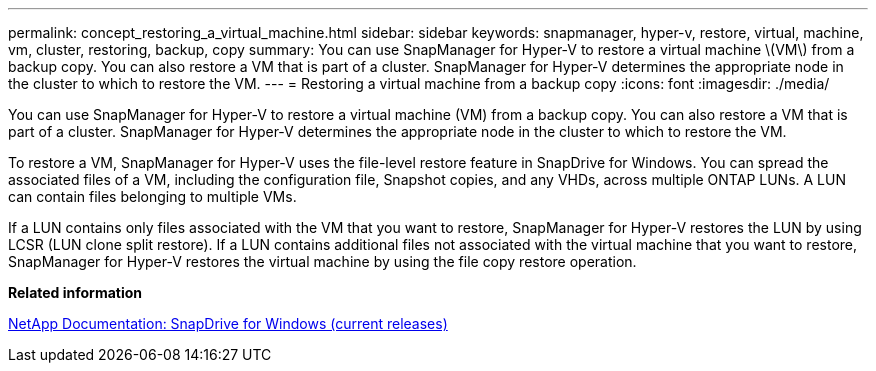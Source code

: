---
permalink: concept_restoring_a_virtual_machine.html
sidebar: sidebar
keywords: snapmanager, hyper-v, restore, virtual, machine, vm, cluster, restoring, backup, copy
summary: You can use SnapManager for Hyper-V to restore a virtual machine \(VM\) from a backup copy. You can also restore a VM that is part of a cluster. SnapManager for Hyper-V determines the appropriate node in the cluster to which to restore the VM.
---
= Restoring a virtual machine from a backup copy
:icons: font
:imagesdir: ./media/

[.lead]
You can use SnapManager for Hyper-V to restore a virtual machine (VM) from a backup copy. You can also restore a VM that is part of a cluster. SnapManager for Hyper-V determines the appropriate node in the cluster to which to restore the VM.

To restore a VM, SnapManager for Hyper-V uses the file-level restore feature in SnapDrive for Windows. You can spread the associated files of a VM, including the configuration file, Snapshot copies, and any VHDs, across multiple ONTAP LUNs. A LUN can contain files belonging to multiple VMs.

If a LUN contains only files associated with the VM that you want to restore, SnapManager for Hyper-V restores the LUN by using LCSR (LUN clone split restore). If a LUN contains additional files not associated with the virtual machine that you want to restore, SnapManager for Hyper-V restores the virtual machine by using the file copy restore operation.

*Related information*

http://mysupport.netapp.com/documentation/productlibrary/index.html?productID=30049[NetApp Documentation: SnapDrive for Windows (current releases)]

